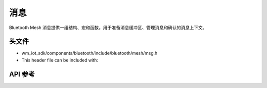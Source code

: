 .. _bluetooth_mesh_msg:

消息
#######

Bluetooth Mesh 消息提供一组结构、宏和函数，用于准备消息缓冲区、管理消息和确认的消息上下文。

头文件
------------

- wm_iot_sdk/components/bluetooth/include/bluetooth/mesh/msg.h
- This header file can be included with:

.. code-block:: c
   :emphasize-lines: 1

   #include "bluetooth/mesh/msg.h"

API 参考
------------

.. doxygengroup:: bt_mesh_msg
